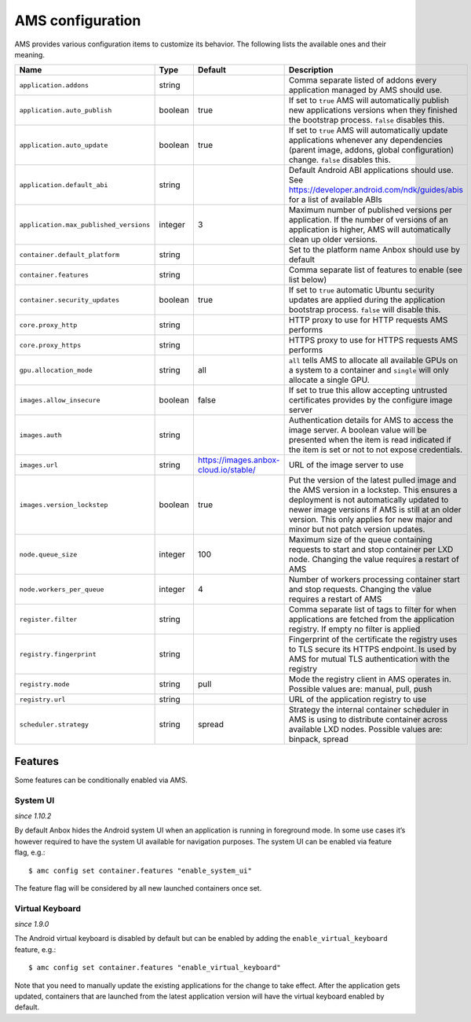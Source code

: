 .. _reference_ams-configuration:

=================
AMS configuration
=================

AMS provides various configuration items to customize its behavior. The
following lists the available ones and their meaning.


.. list-table::
   :header-rows: 1

   * - Name
     - Type
     - Default
     - Description
   * - ``application.addons``
     - string
     -
     - Comma separate listed of addons every application managed by AMS should use.
   * - ``application.auto_publish``
     - boolean
     - true
     - If set to ``true`` AMS will automatically publish new applications versions when they finished the bootstrap process. ``false`` disables this.
   * - ``application.auto_update``
     - boolean
     - true
     - If set to ``true`` AMS will automatically update applications whenever any dependencies (parent image, addons, global configuration) change. ``false`` disables this.
   * - ``application.default_abi``
     - string
     -
     - Default Android ABI applications should use. See https://developer.android.com/ndk/guides/abis for a list of available ABIs
   * - ``application.max_published_versions``
     - integer
     - 3
     - Maximum number of published versions per application. If the number of versions of an application is higher, AMS will automatically clean up older versions.
   * - ``container.default_platform``
     - string
     -
     - Set to the platform name Anbox should use by default
   * - ``container.features``
     - string
     -
     - Comma separate list of features to enable (see list below)
   * - ``container.security_updates``
     - boolean
     - true
     - If set to ``true`` automatic Ubuntu security updates are applied during the application bootstrap process. ``false`` will disable this.
   * - ``core.proxy_http``
     - string
     -
     - HTTP proxy to use for HTTP requests AMS performs
   * - ``core.proxy_https``
     - string
     -
     - HTTPS proxy to use for HTTPS requests AMS performs
   * - ``gpu.allocation_mode``
     - string
     - all
     - ``all`` tells AMS to allocate all available GPUs on a system to a container and ``single`` will only allocate a single GPU.
   * - ``images.allow_insecure``
     - boolean
     - false
     - If set to true this allow accepting untrusted certificates provides by the configure image server
   * - ``images.auth``
     - string
     -
     - Authentication details for AMS to access the image server. A boolean value will be presented when the item is read indicated if the item is set or not to not expose credentials.
   * - ``images.url``
     - string
     - https://images.anbox-cloud.io/stable/
     - URL of the image server to use
   * - ``images.version_lockstep``
     - boolean
     - true
     - Put the version of the latest pulled image and the AMS version in a lockstep. This ensures a deployment is not automatically updated to newer image versions if AMS is still at an older version. This only applies for new major and minor but not patch version updates.
   * - ``node.queue_size``
     - integer
     - 100
     - Maximum size of the queue containing requests to start and stop container per LXD node. Changing the value requires a restart of AMS
   * - ``node.workers_per_queue``
     - integer
     - 4
     - Number of workers processing container start and stop requests. Changing the value requires a restart of AMS
   * - ``register.filter``
     - string
     -
     - Comma separate list of tags to filter for when applications are fetched from the application registry. If empty no filter is applied
   * - ``registry.fingerprint``
     - string
     -
     - Fingerprint of the certificate the registry uses to TLS secure its HTTPS endpoint. Is used by AMS for mutual TLS authentication with the registry
   * - ``registry.mode``
     - string
     - pull
     - Mode the registry client in AMS operates in. Possible values are: manual, pull, push
   * - ``registry.url``
     - string
     -
     - URL of the application registry to use
   * - ``scheduler.strategy``
     - string
     - spread
     - Strategy the internal container scheduler in AMS is using to distribute container across available LXD nodes. Possible values are: binpack, spread


Features
========

Some features can be conditionally enabled via AMS.

System UI
---------

*since 1.10.2*

By default Anbox hides the Android system UI when an application is
running in foreground mode. In some use cases it’s however required to
have the system UI available for navigation purposes. The system UI can
be enabled via feature flag, e.g.:

::

   $ amc config set container.features "enable_system_ui"

The feature flag will be considered by all new launched containers once
set.

Virtual Keyboard
----------------

*since 1.9.0*

The Android virtual keyboard is disabled by default but can be enabled
by adding the ``enable_virtual_keyboard`` feature, e.g.:

::

   $ amc config set container.features "enable_virtual_keyboard"

Note that you need to manually update the existing applications for the
change to take effect. After the application gets updated, containers
that are launched from the latest application version will have the
virtual keyboard enabled by default.

